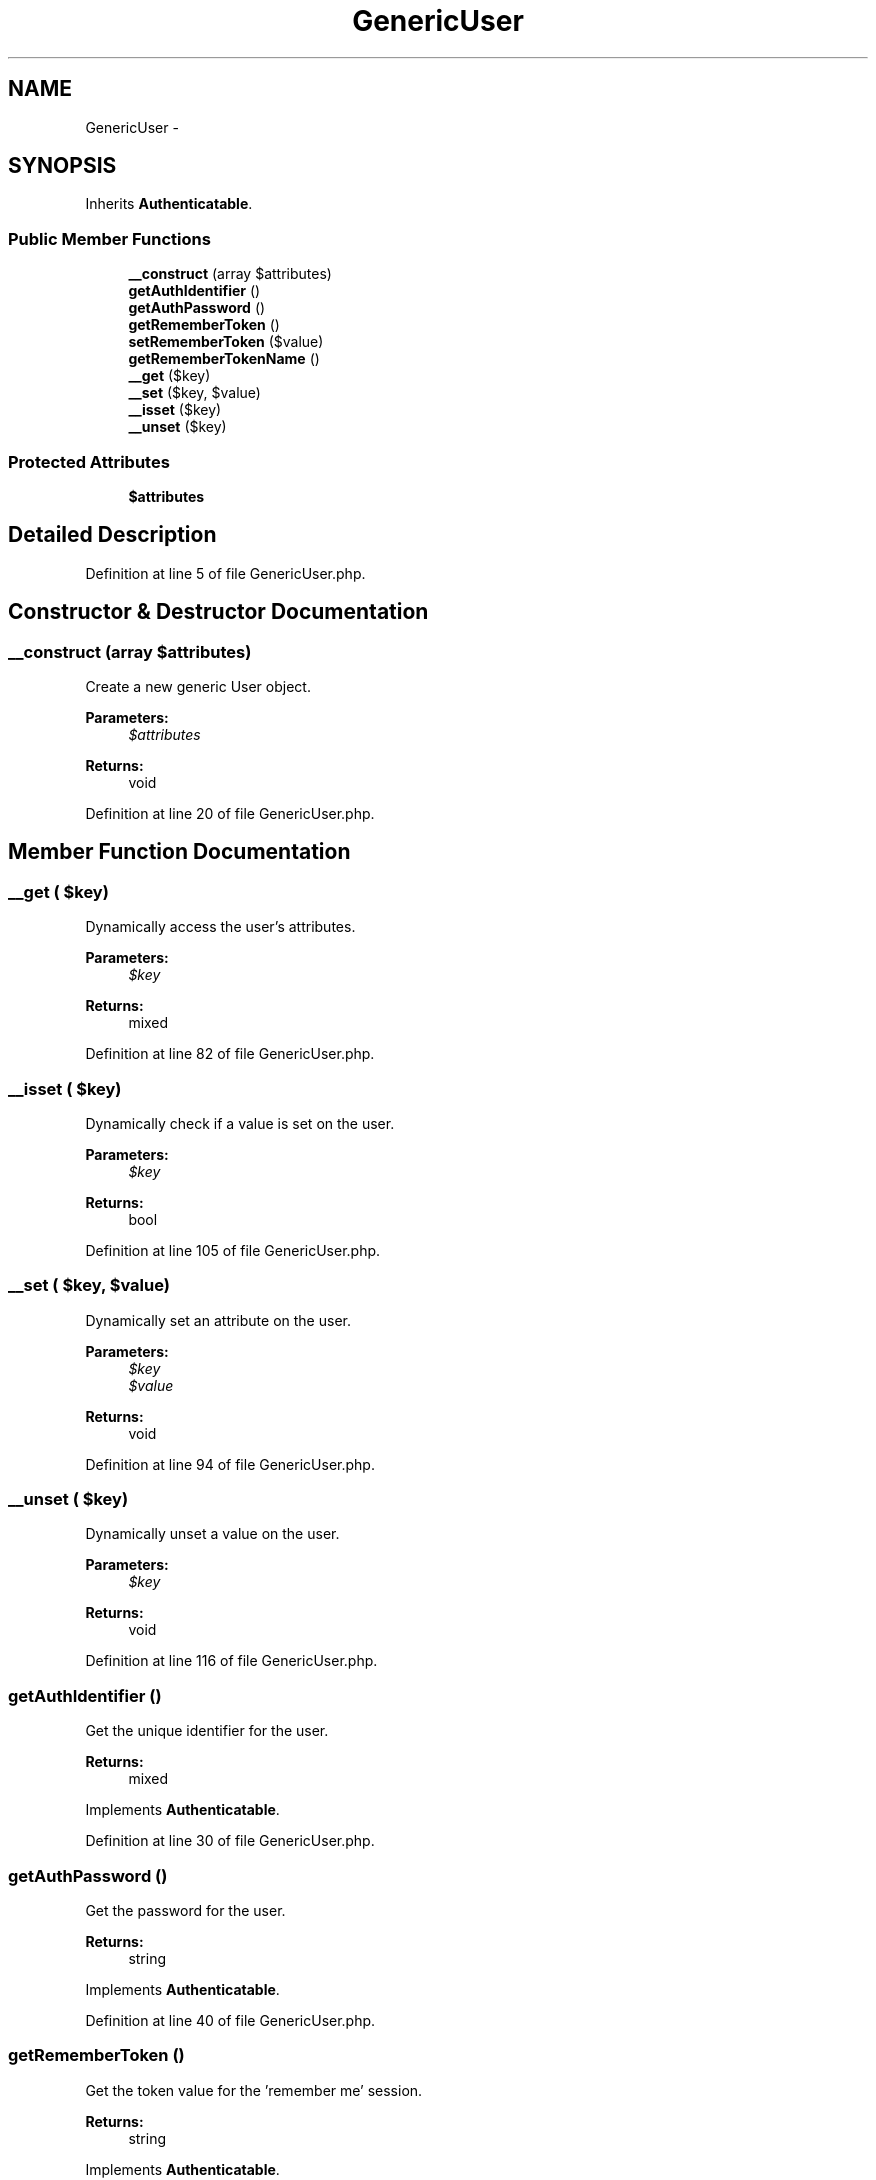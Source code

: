 .TH "GenericUser" 3 "Tue Apr 14 2015" "Version 1.0" "VirtualSCADA" \" -*- nroff -*-
.ad l
.nh
.SH NAME
GenericUser \- 
.SH SYNOPSIS
.br
.PP
.PP
Inherits \fBAuthenticatable\fP\&.
.SS "Public Member Functions"

.in +1c
.ti -1c
.RI "\fB__construct\fP (array $attributes)"
.br
.ti -1c
.RI "\fBgetAuthIdentifier\fP ()"
.br
.ti -1c
.RI "\fBgetAuthPassword\fP ()"
.br
.ti -1c
.RI "\fBgetRememberToken\fP ()"
.br
.ti -1c
.RI "\fBsetRememberToken\fP ($value)"
.br
.ti -1c
.RI "\fBgetRememberTokenName\fP ()"
.br
.ti -1c
.RI "\fB__get\fP ($key)"
.br
.ti -1c
.RI "\fB__set\fP ($key, $value)"
.br
.ti -1c
.RI "\fB__isset\fP ($key)"
.br
.ti -1c
.RI "\fB__unset\fP ($key)"
.br
.in -1c
.SS "Protected Attributes"

.in +1c
.ti -1c
.RI "\fB$attributes\fP"
.br
.in -1c
.SH "Detailed Description"
.PP 
Definition at line 5 of file GenericUser\&.php\&.
.SH "Constructor & Destructor Documentation"
.PP 
.SS "__construct (array $attributes)"
Create a new generic User object\&.
.PP
\fBParameters:\fP
.RS 4
\fI$attributes\fP 
.RE
.PP
\fBReturns:\fP
.RS 4
void 
.RE
.PP

.PP
Definition at line 20 of file GenericUser\&.php\&.
.SH "Member Function Documentation"
.PP 
.SS "__get ( $key)"
Dynamically access the user's attributes\&.
.PP
\fBParameters:\fP
.RS 4
\fI$key\fP 
.RE
.PP
\fBReturns:\fP
.RS 4
mixed 
.RE
.PP

.PP
Definition at line 82 of file GenericUser\&.php\&.
.SS "__isset ( $key)"
Dynamically check if a value is set on the user\&.
.PP
\fBParameters:\fP
.RS 4
\fI$key\fP 
.RE
.PP
\fBReturns:\fP
.RS 4
bool 
.RE
.PP

.PP
Definition at line 105 of file GenericUser\&.php\&.
.SS "__set ( $key,  $value)"
Dynamically set an attribute on the user\&.
.PP
\fBParameters:\fP
.RS 4
\fI$key\fP 
.br
\fI$value\fP 
.RE
.PP
\fBReturns:\fP
.RS 4
void 
.RE
.PP

.PP
Definition at line 94 of file GenericUser\&.php\&.
.SS "__unset ( $key)"
Dynamically unset a value on the user\&.
.PP
\fBParameters:\fP
.RS 4
\fI$key\fP 
.RE
.PP
\fBReturns:\fP
.RS 4
void 
.RE
.PP

.PP
Definition at line 116 of file GenericUser\&.php\&.
.SS "getAuthIdentifier ()"
Get the unique identifier for the user\&.
.PP
\fBReturns:\fP
.RS 4
mixed 
.RE
.PP

.PP
Implements \fBAuthenticatable\fP\&.
.PP
Definition at line 30 of file GenericUser\&.php\&.
.SS "getAuthPassword ()"
Get the password for the user\&.
.PP
\fBReturns:\fP
.RS 4
string 
.RE
.PP

.PP
Implements \fBAuthenticatable\fP\&.
.PP
Definition at line 40 of file GenericUser\&.php\&.
.SS "getRememberToken ()"
Get the token value for the 'remember me' session\&.
.PP
\fBReturns:\fP
.RS 4
string 
.RE
.PP

.PP
Implements \fBAuthenticatable\fP\&.
.PP
Definition at line 50 of file GenericUser\&.php\&.
.SS "getRememberTokenName ()"
Get the column name for the 'remember me' token\&.
.PP
\fBReturns:\fP
.RS 4
string 
.RE
.PP

.PP
Implements \fBAuthenticatable\fP\&.
.PP
Definition at line 71 of file GenericUser\&.php\&.
.SS "setRememberToken ( $value)"
Set the token value for the 'remember me' session\&.
.PP
\fBParameters:\fP
.RS 4
\fI$value\fP 
.RE
.PP
\fBReturns:\fP
.RS 4
void 
.RE
.PP

.PP
Implements \fBAuthenticatable\fP\&.
.PP
Definition at line 61 of file GenericUser\&.php\&.
.SH "Field Documentation"
.PP 
.SS "$attributes\fC [protected]\fP"

.PP
Definition at line 12 of file GenericUser\&.php\&.

.SH "Author"
.PP 
Generated automatically by Doxygen for VirtualSCADA from the source code\&.
